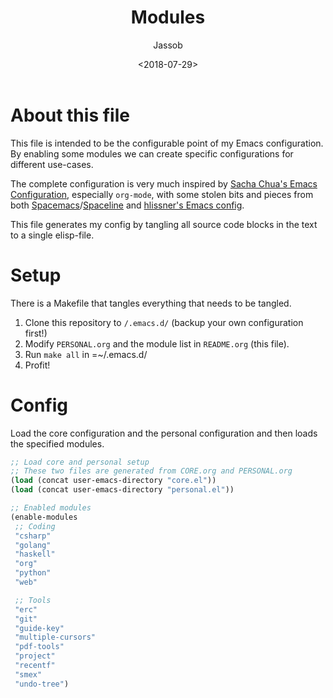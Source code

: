 #+TITLE: Modules
#+AUTHOR: Jassob
#+DATE: <2018-07-29>

* About this file
  This file is intended to be the configurable point of my Emacs
  configuration. By enabling some modules we can create specific
  configurations for different use-cases.

  The complete configuration is very much inspired by [[http://pages.sachachua.com/.emacs.d/Sacha.html][Sacha Chua's
  Emacs Configuration]], especially =org-mode=, with some stolen bits
  and pieces from both [[http://spacemacs.org][Spacemacs]]/[[https://github.com/TheBB/spaceline][Spaceline]] and [[https://github.com/hlissner/.emacs.d][hlissner's Emacs
  config]].

  This file generates my config by tangling all source code blocks in
  the text to a single elisp-file.

* Setup
  There is a Makefile that tangles everything that needs to be tangled.

  1. Clone this repository to =/.emacs.d/= (backup your own configuration first!)
  2. Modify =PERSONAL.org= and the module list in =README.org= (this file).
  3. Run ~make all~ in =~/.emacs.d/
  4. Profit!

* Config
  Load the core configuration and the personal configuration and then
  loads the specified modules.

  #+begin_src emacs-lisp :tangle init.el
    ;; Load core and personal setup
    ;; These two files are generated from CORE.org and PERSONAL.org
    (load (concat user-emacs-directory "core.el"))
    (load (concat user-emacs-directory "personal.el"))

    ;; Enabled modules
    (enable-modules
     ;; Coding
     "csharp"
     "golang"
     "haskell"
     "org"
     "python"
     "web"

     ;; Tools
     "erc"
     "git"
     "guide-key"
     "multiple-cursors"
     "pdf-tools"
     "project"
     "recentf"
     "smex"
     "undo-tree")
  #+end_src
